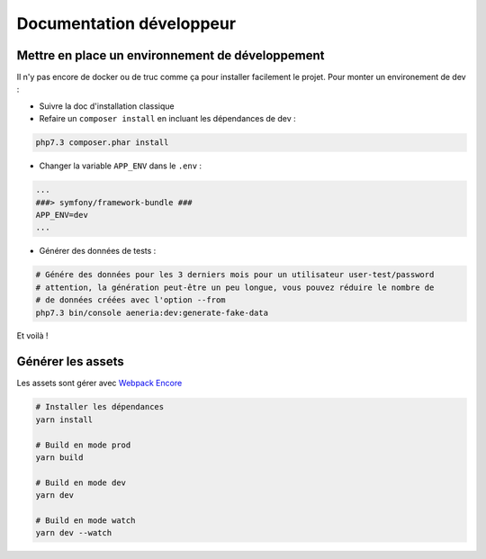 Documentation développeur
##########################

Mettre en place un environnement de développement
-----------------------------------------------------

Il n'y pas encore de docker ou de truc comme ça pour installer facilement le projet.
Pour monter un environement de dev :

* Suivre la doc d'installation classique
* Refaire un ``composer install`` en incluant les dépendances de dev :

.. code-block:: sh

    php7.3 composer.phar install

* Changer la variable ``APP_ENV`` dans le ``.env`` :

.. code-block:: sh

    ...
    ###> symfony/framework-bundle ###
    APP_ENV=dev
    ...

* Générer des données de tests :

.. code-block:: sh

    # Génére des données pour les 3 derniers mois pour un utilisateur user-test/password
    # attention, la génération peut-être un peu longue, vous pouvez réduire le nombre de
    # de données créées avec l'option --from
    php7.3 bin/console aeneria:dev:generate-fake-data

Et voilà !

Générer les assets
------------------------------

Les assets sont gérer avec `Webpack Encore <https://symfony.com/doc/current/frontend.html>`_

.. code-block:: bash

    # Installer les dépendances
    yarn install

    # Build en mode prod
    yarn build

    # Build en mode dev
    yarn dev

    # Build en mode watch
    yarn dev --watch
